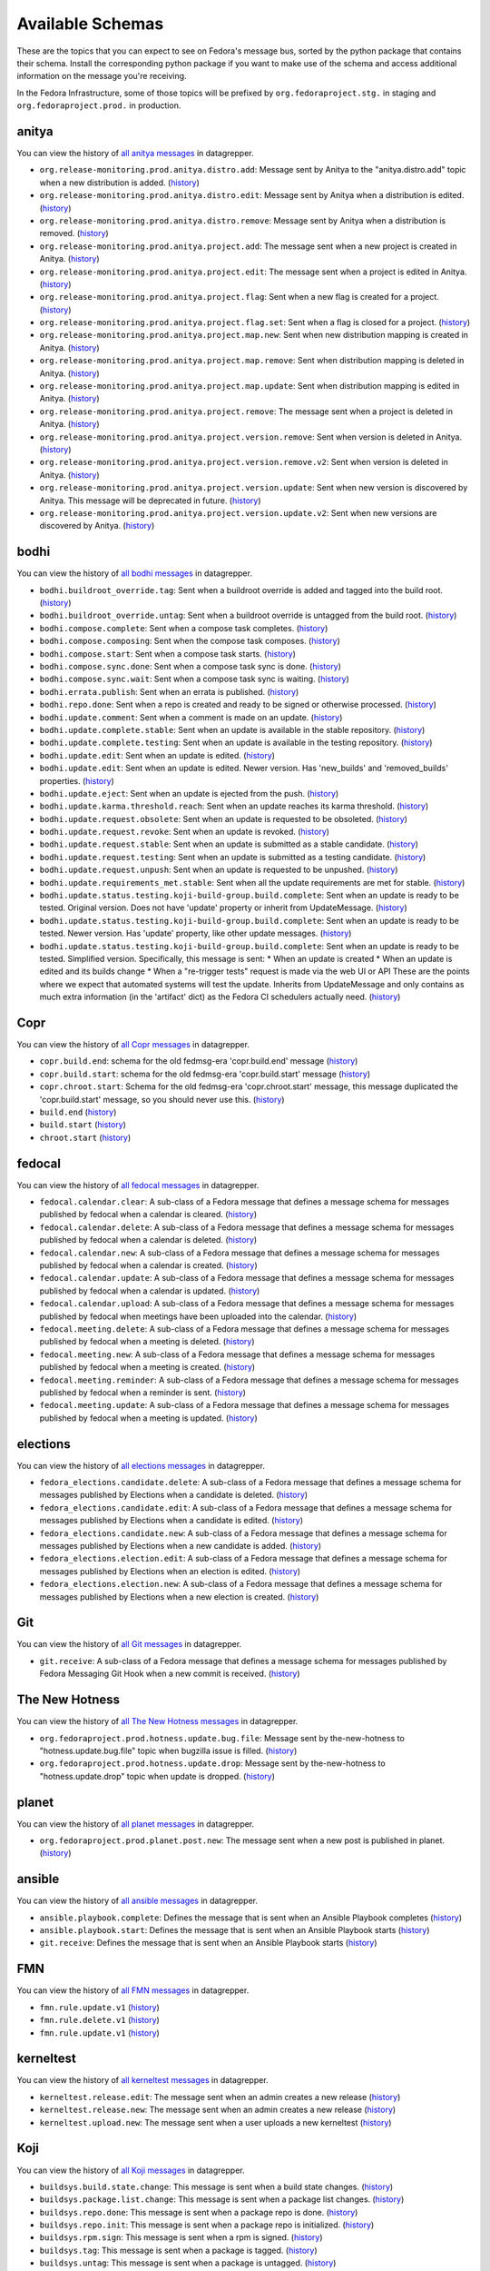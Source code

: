 
=================
Available Schemas
=================

.. This file is autogenerated by the build-schemas-list.py script. Do not edit manually.

These are the topics that you can expect to see on Fedora's message bus,
sorted by the python package that contains their schema.
Install the corresponding python package if you want to make use of the schema
and access additional information on the message you're receiving.

In the Fedora Infrastructure, some of those topics will be prefixed by
``org.fedoraproject.stg.`` in staging and ``org.fedoraproject.prod.`` in production.


anitya
======

You can view the history of `all anitya messages <https://apps.fedoraproject.org/datagrepper/raw?category=anitya>`__ in datagrepper.

* ``org.release-monitoring.prod.anitya.distro.add``: Message sent by Anitya to the "anitya.distro.add" topic when a new distribution is added. (`history <https://apps.fedoraproject.org/datagrepper/raw?topic=org.release-monitoring.prod.anitya.distro.add>`__)
* ``org.release-monitoring.prod.anitya.distro.edit``: Message sent by Anitya when a distribution is edited. (`history <https://apps.fedoraproject.org/datagrepper/raw?topic=org.release-monitoring.prod.anitya.distro.edit>`__)
* ``org.release-monitoring.prod.anitya.distro.remove``: Message sent by Anitya when a distribution is removed. (`history <https://apps.fedoraproject.org/datagrepper/raw?topic=org.release-monitoring.prod.anitya.distro.remove>`__)
* ``org.release-monitoring.prod.anitya.project.add``: The message sent when a new project is created in Anitya. (`history <https://apps.fedoraproject.org/datagrepper/raw?topic=org.release-monitoring.prod.anitya.project.add>`__)
* ``org.release-monitoring.prod.anitya.project.edit``: The message sent when a project is edited in Anitya. (`history <https://apps.fedoraproject.org/datagrepper/raw?topic=org.release-monitoring.prod.anitya.project.edit>`__)
* ``org.release-monitoring.prod.anitya.project.flag``: Sent when a new flag is created for a project. (`history <https://apps.fedoraproject.org/datagrepper/raw?topic=org.release-monitoring.prod.anitya.project.flag>`__)
* ``org.release-monitoring.prod.anitya.project.flag.set``: Sent when a flag is closed for a project. (`history <https://apps.fedoraproject.org/datagrepper/raw?topic=org.release-monitoring.prod.anitya.project.flag.set>`__)
* ``org.release-monitoring.prod.anitya.project.map.new``: Sent when new distribution mapping is created in Anitya. (`history <https://apps.fedoraproject.org/datagrepper/raw?topic=org.release-monitoring.prod.anitya.project.map.new>`__)
* ``org.release-monitoring.prod.anitya.project.map.remove``: Sent when distribution mapping is deleted in Anitya. (`history <https://apps.fedoraproject.org/datagrepper/raw?topic=org.release-monitoring.prod.anitya.project.map.remove>`__)
* ``org.release-monitoring.prod.anitya.project.map.update``: Sent when distribution mapping is edited in Anitya. (`history <https://apps.fedoraproject.org/datagrepper/raw?topic=org.release-monitoring.prod.anitya.project.map.update>`__)
* ``org.release-monitoring.prod.anitya.project.remove``: The message sent when a project is deleted in Anitya. (`history <https://apps.fedoraproject.org/datagrepper/raw?topic=org.release-monitoring.prod.anitya.project.remove>`__)
* ``org.release-monitoring.prod.anitya.project.version.remove``: Sent when version is deleted in Anitya. (`history <https://apps.fedoraproject.org/datagrepper/raw?topic=org.release-monitoring.prod.anitya.project.version.remove>`__)
* ``org.release-monitoring.prod.anitya.project.version.remove.v2``: Sent when version is deleted in Anitya. (`history <https://apps.fedoraproject.org/datagrepper/raw?topic=org.release-monitoring.prod.anitya.project.version.remove.v2>`__)
* ``org.release-monitoring.prod.anitya.project.version.update``: Sent when new version is discovered by Anitya. This message will be deprecated in future. (`history <https://apps.fedoraproject.org/datagrepper/raw?topic=org.release-monitoring.prod.anitya.project.version.update>`__)
* ``org.release-monitoring.prod.anitya.project.version.update.v2``: Sent when new versions are discovered by Anitya. (`history <https://apps.fedoraproject.org/datagrepper/raw?topic=org.release-monitoring.prod.anitya.project.version.update.v2>`__)


bodhi
=====

You can view the history of `all bodhi messages <https://apps.fedoraproject.org/datagrepper/raw?category=bodhi>`__ in datagrepper.

* ``bodhi.buildroot_override.tag``: Sent when a buildroot override is added and tagged into the build root. (`history <https://apps.fedoraproject.org/datagrepper/raw?topic=org.fedoraproject.prod.bodhi.buildroot_override.tag>`__)
* ``bodhi.buildroot_override.untag``: Sent when a buildroot override is untagged from the build root. (`history <https://apps.fedoraproject.org/datagrepper/raw?topic=org.fedoraproject.prod.bodhi.buildroot_override.untag>`__)
* ``bodhi.compose.complete``: Sent when a compose task completes. (`history <https://apps.fedoraproject.org/datagrepper/raw?topic=org.fedoraproject.prod.bodhi.compose.complete>`__)
* ``bodhi.compose.composing``: Sent when the compose task composes. (`history <https://apps.fedoraproject.org/datagrepper/raw?topic=org.fedoraproject.prod.bodhi.compose.composing>`__)
* ``bodhi.compose.start``: Sent when a compose task starts. (`history <https://apps.fedoraproject.org/datagrepper/raw?topic=org.fedoraproject.prod.bodhi.compose.start>`__)
* ``bodhi.compose.sync.done``: Sent when a compose task sync is done. (`history <https://apps.fedoraproject.org/datagrepper/raw?topic=org.fedoraproject.prod.bodhi.compose.sync.done>`__)
* ``bodhi.compose.sync.wait``: Sent when a compose task sync is waiting. (`history <https://apps.fedoraproject.org/datagrepper/raw?topic=org.fedoraproject.prod.bodhi.compose.sync.wait>`__)
* ``bodhi.errata.publish``: Sent when an errata is published. (`history <https://apps.fedoraproject.org/datagrepper/raw?topic=org.fedoraproject.prod.bodhi.errata.publish>`__)
* ``bodhi.repo.done``: Sent when a repo is created and ready to be signed or otherwise processed. (`history <https://apps.fedoraproject.org/datagrepper/raw?topic=org.fedoraproject.prod.bodhi.repo.done>`__)
* ``bodhi.update.comment``: Sent when a comment is made on an update. (`history <https://apps.fedoraproject.org/datagrepper/raw?topic=org.fedoraproject.prod.bodhi.update.comment>`__)
* ``bodhi.update.complete.stable``: Sent when an update is available in the stable repository. (`history <https://apps.fedoraproject.org/datagrepper/raw?topic=org.fedoraproject.prod.bodhi.update.complete.stable>`__)
* ``bodhi.update.complete.testing``: Sent when an update is available in the testing repository. (`history <https://apps.fedoraproject.org/datagrepper/raw?topic=org.fedoraproject.prod.bodhi.update.complete.testing>`__)
* ``bodhi.update.edit``: Sent when an update is edited. (`history <https://apps.fedoraproject.org/datagrepper/raw?topic=org.fedoraproject.prod.bodhi.update.edit>`__)
* ``bodhi.update.edit``: Sent when an update is edited. Newer version. Has 'new_builds' and 'removed_builds' properties. (`history <https://apps.fedoraproject.org/datagrepper/raw?topic=org.fedoraproject.prod.bodhi.update.edit>`__)
* ``bodhi.update.eject``: Sent when an update is ejected from the push. (`history <https://apps.fedoraproject.org/datagrepper/raw?topic=org.fedoraproject.prod.bodhi.update.eject>`__)
* ``bodhi.update.karma.threshold.reach``: Sent when an update reaches its karma threshold. (`history <https://apps.fedoraproject.org/datagrepper/raw?topic=org.fedoraproject.prod.bodhi.update.karma.threshold.reach>`__)
* ``bodhi.update.request.obsolete``: Sent when an update is requested to be obsoleted. (`history <https://apps.fedoraproject.org/datagrepper/raw?topic=org.fedoraproject.prod.bodhi.update.request.obsolete>`__)
* ``bodhi.update.request.revoke``: Sent when an update is revoked. (`history <https://apps.fedoraproject.org/datagrepper/raw?topic=org.fedoraproject.prod.bodhi.update.request.revoke>`__)
* ``bodhi.update.request.stable``: Sent when an update is submitted as a stable candidate. (`history <https://apps.fedoraproject.org/datagrepper/raw?topic=org.fedoraproject.prod.bodhi.update.request.stable>`__)
* ``bodhi.update.request.testing``: Sent when an update is submitted as a testing candidate. (`history <https://apps.fedoraproject.org/datagrepper/raw?topic=org.fedoraproject.prod.bodhi.update.request.testing>`__)
* ``bodhi.update.request.unpush``: Sent when an update is requested to be unpushed. (`history <https://apps.fedoraproject.org/datagrepper/raw?topic=org.fedoraproject.prod.bodhi.update.request.unpush>`__)
* ``bodhi.update.requirements_met.stable``: Sent when all the update requirements are met for stable. (`history <https://apps.fedoraproject.org/datagrepper/raw?topic=org.fedoraproject.prod.bodhi.update.requirements_met.stable>`__)
* ``bodhi.update.status.testing.koji-build-group.build.complete``: Sent when an update is ready to be tested. Original version. Does not have 'update' property or inherit from UpdateMessage. (`history <https://apps.fedoraproject.org/datagrepper/raw?topic=org.fedoraproject.prod.bodhi.update.status.testing.koji-build-group.build.complete>`__)
* ``bodhi.update.status.testing.koji-build-group.build.complete``: Sent when an update is ready to be tested. Newer version. Has 'update' property, like other update messages. (`history <https://apps.fedoraproject.org/datagrepper/raw?topic=org.fedoraproject.prod.bodhi.update.status.testing.koji-build-group.build.complete>`__)
* ``bodhi.update.status.testing.koji-build-group.build.complete``: Sent when an update is ready to be tested. Simplified version. Specifically, this message is sent: * When an update is created * When an update is edited and its builds change * When a "re-trigger tests" request is made via the web UI or API These are the points where we expect that automated systems will test the update. Inherits from UpdateMessage and only contains as much extra information (in the 'artifact' dict) as the Fedora CI schedulers actually need. (`history <https://apps.fedoraproject.org/datagrepper/raw?topic=org.fedoraproject.prod.bodhi.update.status.testing.koji-build-group.build.complete>`__)


Copr
====

You can view the history of `all Copr messages <https://apps.fedoraproject.org/datagrepper/raw?category=copr>`__ in datagrepper.

* ``copr.build.end``: schema for the old fedmsg-era 'copr.build.end' message (`history <https://apps.fedoraproject.org/datagrepper/raw?topic=org.fedoraproject.prod.copr.build.end>`__)
* ``copr.build.start``: schema for the old fedmsg-era 'copr.build.start' message (`history <https://apps.fedoraproject.org/datagrepper/raw?topic=org.fedoraproject.prod.copr.build.start>`__)
* ``copr.chroot.start``: Schema for the old fedmsg-era 'copr.chroot.start' message, this message duplicated the 'copr.build.start' message, so you should never use this. (`history <https://apps.fedoraproject.org/datagrepper/raw?topic=org.fedoraproject.prod.copr.chroot.start>`__)
* ``build.end`` (`history <https://apps.fedoraproject.org/datagrepper/raw?topic=org.fedoraproject.prod.build.end>`__)
* ``build.start`` (`history <https://apps.fedoraproject.org/datagrepper/raw?topic=org.fedoraproject.prod.build.start>`__)
* ``chroot.start`` (`history <https://apps.fedoraproject.org/datagrepper/raw?topic=org.fedoraproject.prod.chroot.start>`__)


fedocal
=======

You can view the history of `all fedocal messages <https://apps.fedoraproject.org/datagrepper/raw?category=fedocal>`__ in datagrepper.

* ``fedocal.calendar.clear``: A sub-class of a Fedora message that defines a message schema for messages published by fedocal when a calendar is cleared. (`history <https://apps.fedoraproject.org/datagrepper/raw?topic=org.fedoraproject.prod.fedocal.calendar.clear>`__)
* ``fedocal.calendar.delete``: A sub-class of a Fedora message that defines a message schema for messages published by fedocal when a calendar is deleted. (`history <https://apps.fedoraproject.org/datagrepper/raw?topic=org.fedoraproject.prod.fedocal.calendar.delete>`__)
* ``fedocal.calendar.new``: A sub-class of a Fedora message that defines a message schema for messages published by fedocal when a calendar is created. (`history <https://apps.fedoraproject.org/datagrepper/raw?topic=org.fedoraproject.prod.fedocal.calendar.new>`__)
* ``fedocal.calendar.update``: A sub-class of a Fedora message that defines a message schema for messages published by fedocal when a calendar is updated. (`history <https://apps.fedoraproject.org/datagrepper/raw?topic=org.fedoraproject.prod.fedocal.calendar.update>`__)
* ``fedocal.calendar.upload``: A sub-class of a Fedora message that defines a message schema for messages published by fedocal when meetings have been uploaded into the calendar. (`history <https://apps.fedoraproject.org/datagrepper/raw?topic=org.fedoraproject.prod.fedocal.calendar.upload>`__)
* ``fedocal.meeting.delete``: A sub-class of a Fedora message that defines a message schema for messages published by fedocal when a meeting is deleted. (`history <https://apps.fedoraproject.org/datagrepper/raw?topic=org.fedoraproject.prod.fedocal.meeting.delete>`__)
* ``fedocal.meeting.new``: A sub-class of a Fedora message that defines a message schema for messages published by fedocal when a meeting is created. (`history <https://apps.fedoraproject.org/datagrepper/raw?topic=org.fedoraproject.prod.fedocal.meeting.new>`__)
* ``fedocal.meeting.reminder``: A sub-class of a Fedora message that defines a message schema for messages published by fedocal when a reminder is sent. (`history <https://apps.fedoraproject.org/datagrepper/raw?topic=org.fedoraproject.prod.fedocal.meeting.reminder>`__)
* ``fedocal.meeting.update``: A sub-class of a Fedora message that defines a message schema for messages published by fedocal when a meeting is updated. (`history <https://apps.fedoraproject.org/datagrepper/raw?topic=org.fedoraproject.prod.fedocal.meeting.update>`__)


elections
=========

You can view the history of `all elections messages <https://apps.fedoraproject.org/datagrepper/raw?category=fedora_elections>`__ in datagrepper.

* ``fedora_elections.candidate.delete``: A sub-class of a Fedora message that defines a message schema for messages published by Elections when a candidate is deleted. (`history <https://apps.fedoraproject.org/datagrepper/raw?topic=org.fedoraproject.prod.fedora_elections.candidate.delete>`__)
* ``fedora_elections.candidate.edit``: A sub-class of a Fedora message that defines a message schema for messages published by Elections when a candidate is edited. (`history <https://apps.fedoraproject.org/datagrepper/raw?topic=org.fedoraproject.prod.fedora_elections.candidate.edit>`__)
* ``fedora_elections.candidate.new``: A sub-class of a Fedora message that defines a message schema for messages published by Elections when a new candidate is added. (`history <https://apps.fedoraproject.org/datagrepper/raw?topic=org.fedoraproject.prod.fedora_elections.candidate.new>`__)
* ``fedora_elections.election.edit``: A sub-class of a Fedora message that defines a message schema for messages published by Elections when an election is edited. (`history <https://apps.fedoraproject.org/datagrepper/raw?topic=org.fedoraproject.prod.fedora_elections.election.edit>`__)
* ``fedora_elections.election.new``: A sub-class of a Fedora message that defines a message schema for messages published by Elections when a new election is created. (`history <https://apps.fedoraproject.org/datagrepper/raw?topic=org.fedoraproject.prod.fedora_elections.election.new>`__)


Git
===

You can view the history of `all Git messages <https://apps.fedoraproject.org/datagrepper/raw?category=git>`__ in datagrepper.

* ``git.receive``: A sub-class of a Fedora message that defines a message schema for messages published by Fedora Messaging Git Hook when a new commit is received. (`history <https://apps.fedoraproject.org/datagrepper/raw?topic=org.fedoraproject.prod.git.receive>`__)


The New Hotness
===============

You can view the history of `all The New Hotness messages <https://apps.fedoraproject.org/datagrepper/raw?category=hotness>`__ in datagrepper.

* ``org.fedoraproject.prod.hotness.update.bug.file``: Message sent by the-new-hotness to "hotness.update.bug.file" topic when bugzilla issue is filled. (`history <https://apps.fedoraproject.org/datagrepper/raw?topic=org.fedoraproject.prod.hotness.update.bug.file>`__)
* ``org.fedoraproject.prod.hotness.update.drop``: Message sent by the-new-hotness to "hotness.update.drop" topic when update is dropped. (`history <https://apps.fedoraproject.org/datagrepper/raw?topic=org.fedoraproject.prod.hotness.update.drop>`__)


planet
======

You can view the history of `all planet messages <https://apps.fedoraproject.org/datagrepper/raw?category=planet>`__ in datagrepper.

* ``org.fedoraproject.prod.planet.post.new``: The message sent when a new post is published in planet. (`history <https://apps.fedoraproject.org/datagrepper/raw?topic=org.fedoraproject.prod.planet.post.new>`__)


ansible
=======

You can view the history of `all ansible messages <https://apps.fedoraproject.org/datagrepper/raw?category=ansible>`__ in datagrepper.

* ``ansible.playbook.complete``: Defines the message that is sent when an Ansible Playbook completes (`history <https://apps.fedoraproject.org/datagrepper/raw?topic=org.fedoraproject.prod.ansible.playbook.complete>`__)
* ``ansible.playbook.start``: Defines the message that is sent when an Ansible Playbook starts (`history <https://apps.fedoraproject.org/datagrepper/raw?topic=org.fedoraproject.prod.ansible.playbook.start>`__)
* ``git.receive``: Defines the message that is sent when an Ansible Playbook starts (`history <https://apps.fedoraproject.org/datagrepper/raw?topic=org.fedoraproject.prod.git.receive>`__)


FMN
===

You can view the history of `all FMN messages <https://apps.fedoraproject.org/datagrepper/raw?category=fmn>`__ in datagrepper.

* ``fmn.rule.update.v1`` (`history <https://apps.fedoraproject.org/datagrepper/raw?topic=org.fedoraproject.prod.fmn.rule.update.v1>`__)
* ``fmn.rule.delete.v1`` (`history <https://apps.fedoraproject.org/datagrepper/raw?topic=org.fedoraproject.prod.fmn.rule.delete.v1>`__)
* ``fmn.rule.update.v1`` (`history <https://apps.fedoraproject.org/datagrepper/raw?topic=org.fedoraproject.prod.fmn.rule.update.v1>`__)


kerneltest
==========

You can view the history of `all kerneltest messages <https://apps.fedoraproject.org/datagrepper/raw?category=kerneltest>`__ in datagrepper.

* ``kerneltest.release.edit``: The message sent when an admin creates a new release (`history <https://apps.fedoraproject.org/datagrepper/raw?topic=org.fedoraproject.prod.kerneltest.release.edit>`__)
* ``kerneltest.release.new``: The message sent when an admin creates a new release (`history <https://apps.fedoraproject.org/datagrepper/raw?topic=org.fedoraproject.prod.kerneltest.release.new>`__)
* ``kerneltest.upload.new``: The message sent when a user uploads a new kerneltest (`history <https://apps.fedoraproject.org/datagrepper/raw?topic=org.fedoraproject.prod.kerneltest.upload.new>`__)


Koji
====

You can view the history of `all Koji messages <https://apps.fedoraproject.org/datagrepper/raw?category=buildsys>`__ in datagrepper.

* ``buildsys.build.state.change``: This message is sent when a build state changes. (`history <https://apps.fedoraproject.org/datagrepper/raw?topic=org.fedoraproject.prod.buildsys.build.state.change>`__)
* ``buildsys.package.list.change``: This message is sent when a package list changes. (`history <https://apps.fedoraproject.org/datagrepper/raw?topic=org.fedoraproject.prod.buildsys.package.list.change>`__)
* ``buildsys.repo.done``: This message is sent when a package repo is done. (`history <https://apps.fedoraproject.org/datagrepper/raw?topic=org.fedoraproject.prod.buildsys.repo.done>`__)
* ``buildsys.repo.init``: This message is sent when a package repo is initialized. (`history <https://apps.fedoraproject.org/datagrepper/raw?topic=org.fedoraproject.prod.buildsys.repo.init>`__)
* ``buildsys.rpm.sign``: This message is sent when a rpm is signed. (`history <https://apps.fedoraproject.org/datagrepper/raw?topic=org.fedoraproject.prod.buildsys.rpm.sign>`__)
* ``buildsys.tag``: This message is sent when a package is tagged. (`history <https://apps.fedoraproject.org/datagrepper/raw?topic=org.fedoraproject.prod.buildsys.tag>`__)
* ``buildsys.untag``: This message is sent when a package is untagged. (`history <https://apps.fedoraproject.org/datagrepper/raw?topic=org.fedoraproject.prod.buildsys.untag>`__)
* ``buildsys.task.state.change``: This message is sent when a task state changes. (`history <https://apps.fedoraproject.org/datagrepper/raw?topic=org.fedoraproject.prod.buildsys.task.state.change>`__)


Koschei
=======

You can view the history of `all Koschei messages <https://apps.fedoraproject.org/datagrepper/raw?category=koschei>`__ in datagrepper.

* ``koschei.collection.state.change``: Messages published by Koschei when a collection state changes.     For example when collection buildroot becomes unresolvable     (broken) or when it is fixed. (`history <https://apps.fedoraproject.org/datagrepper/raw?topic=org.fedoraproject.prod.koschei.collection.state.change>`__)
* ``koschei.package.state.change``: Messages published by Koschei when a package state changes.     For example when package starts to fail to build, package     dependencies become unresolved or when package is fixed. (`history <https://apps.fedoraproject.org/datagrepper/raw?topic=org.fedoraproject.prod.koschei.package.state.change>`__)


mdapi
=====

You can view the history of `all mdapi messages <https://apps.fedoraproject.org/datagrepper/raw?category=mdapi>`__ in datagrepper.

* ``mdapi.repo.update``: A sub-class of a Fedora message that defines a message schema for messages published by mdapi when a repo's info is updated. (`history <https://apps.fedoraproject.org/datagrepper/raw?topic=org.fedoraproject.prod.mdapi.repo.update>`__)


Wiki
====

You can view the history of `all Wiki messages <https://apps.fedoraproject.org/datagrepper/raw?category=wiki>`__ in datagrepper.

* ``wiki.article.edit``: A sub-class of a Fedora message that defines a message schema for messages published by Mediawiki when a new thing is created. (`history <https://apps.fedoraproject.org/datagrepper/raw?topic=org.fedoraproject.prod.wiki.article.edit>`__)


meetbot
=======

You can view the history of `all meetbot messages <https://apps.fedoraproject.org/datagrepper/raw?category=meetbot>`__ in datagrepper.

* ``meetbot.meeting.complete`` (`history <https://apps.fedoraproject.org/datagrepper/raw?topic=org.fedoraproject.prod.meetbot.meeting.complete>`__)
* ``meetbot.meeting.start`` (`history <https://apps.fedoraproject.org/datagrepper/raw?topic=org.fedoraproject.prod.meetbot.meeting.start>`__)


FAS
===

You can view the history of `all FAS messages <https://apps.fedoraproject.org/datagrepper/raw?category=fas>`__ in datagrepper.

* ``fas.group.member.sponsor``: The message sent when a user is added to a group by a sponsor (`history <https://apps.fedoraproject.org/datagrepper/raw?topic=org.fedoraproject.prod.fas.group.member.sponsor>`__)
* ``fas.user.create``: The message sent when a user is created (`history <https://apps.fedoraproject.org/datagrepper/raw?topic=org.fedoraproject.prod.fas.user.create>`__)
* ``fas.user.update``: The message sent when a user is updated (`history <https://apps.fedoraproject.org/datagrepper/raw?topic=org.fedoraproject.prod.fas.user.update>`__)


nuancier
========

You can view the history of `all nuancier messages <https://apps.fedoraproject.org/datagrepper/raw?category=nuancier>`__ in datagrepper.

* ``nuancier.new``: A sub-class of a Fedora message that defines a message schema for messages published by nuancier when a new thing is created. (`history <https://apps.fedoraproject.org/datagrepper/raw?topic=org.fedoraproject.prod.nuancier.new>`__)


Pagure
======

You can view the history of `all Pagure messages <https://apps.fedoraproject.org/datagrepper/raw?category=pagure>`__ in datagrepper.

* ``pagure.Test.notification``: A sub-class of a Fedora message that defines a message schema for messages published by pagure when a new thing is created. (`history <https://apps.fedoraproject.org/datagrepper/raw?topic=org.fedoraproject.prod.pagure.Test.notification>`__)
* ``pagure.commit.flag.added``: A sub-class of a Fedora message that defines a message schema for messages published by pagure when a new thing is created. (`history <https://apps.fedoraproject.org/datagrepper/raw?topic=org.fedoraproject.prod.pagure.commit.flag.added>`__)
* ``pagure.commit.flag.updated``: A sub-class of a Fedora message that defines a message schema for messages published by pagure when a new thing is created. (`history <https://apps.fedoraproject.org/datagrepper/raw?topic=org.fedoraproject.prod.pagure.commit.flag.updated>`__)
* ``pagure.git.branch.creation``: A sub-class of a Fedora message that defines a message schema for messages published by pagure when a new thing is created. (`history <https://apps.fedoraproject.org/datagrepper/raw?topic=org.fedoraproject.prod.pagure.git.branch.creation>`__)
* ``pagure.git.branch.deletion``: A sub-class of a Fedora message that defines a message schema for messages published by pagure when a new thing is created. (`history <https://apps.fedoraproject.org/datagrepper/raw?topic=org.fedoraproject.prod.pagure.git.branch.deletion>`__)
* ``pagure.git.receive``: A sub-class of a Fedora message that defines a message schema for messages published by pagure when a new thing is created. (`history <https://apps.fedoraproject.org/datagrepper/raw?topic=org.fedoraproject.prod.pagure.git.receive>`__)
* ``pagure.git.tag.creation``: A sub-class of a Fedora message that defines a message schema for messages published by pagure when a new thing is created. (`history <https://apps.fedoraproject.org/datagrepper/raw?topic=org.fedoraproject.prod.pagure.git.tag.creation>`__)
* ``pagure.git.tag.deletion``: A sub-class of a Fedora message that defines a message schema for messages published by pagure when a new thing is created. (`history <https://apps.fedoraproject.org/datagrepper/raw?topic=org.fedoraproject.prod.pagure.git.tag.deletion>`__)
* ``pagure.group.edit``: A sub-class of a Fedora message that defines a message schema for messages published by pagure when a new thing is created. (`history <https://apps.fedoraproject.org/datagrepper/raw?topic=org.fedoraproject.prod.pagure.group.edit>`__)
* ``pagure.issue.assigned.added``: A sub-class of a Fedora message that defines a message schema for messages published by pagure when an issue is assigned. (`history <https://apps.fedoraproject.org/datagrepper/raw?topic=org.fedoraproject.prod.pagure.issue.assigned.added>`__)
* ``pagure.issue.assigned.reset``: A sub-class of a Fedora message that defines a message schema for messages published by pagure when an issue is un-assigned. (`history <https://apps.fedoraproject.org/datagrepper/raw?topic=org.fedoraproject.prod.pagure.issue.assigned.reset>`__)
* ``pagure.issue.comment.added``: A sub-class of a Fedora message that defines a message schema for messages published by pagure when a comment is added to an issue. (`history <https://apps.fedoraproject.org/datagrepper/raw?topic=org.fedoraproject.prod.pagure.issue.comment.added>`__)
* ``pagure.issue.dependency.added``: A sub-class of a Fedora message that defines a message schema for messages published by pagure when a dependency is added to an issue. (`history <https://apps.fedoraproject.org/datagrepper/raw?topic=org.fedoraproject.prod.pagure.issue.dependency.added>`__)
* ``pagure.issue.dependency.removed``: A sub-class of a Fedora message that defines a message schema for messages published by pagure when an issue is deleted. (`history <https://apps.fedoraproject.org/datagrepper/raw?topic=org.fedoraproject.prod.pagure.issue.dependency.removed>`__)
* ``pagure.issue.drop``: A sub-class of a Fedora message that defines a message schema for messages published by pagure when an issue is deleted. (`history <https://apps.fedoraproject.org/datagrepper/raw?topic=org.fedoraproject.prod.pagure.issue.drop>`__)
* ``pagure.issue.edit``: A sub-class of a Fedora message that defines a message schema for messages published by pagure when an issue is updated. (`history <https://apps.fedoraproject.org/datagrepper/raw?topic=org.fedoraproject.prod.pagure.issue.edit>`__)
* ``pagure.issue.new``: A sub-class of a Fedora message that defines a message schema for messages published by pagure when a new thing is created. (`history <https://apps.fedoraproject.org/datagrepper/raw?topic=org.fedoraproject.prod.pagure.issue.new>`__)
* ``pagure.issue.tag.added``: A sub-class of a Fedora message that defines a message schema for messages published by pagure when an issue is deleted. (`history <https://apps.fedoraproject.org/datagrepper/raw?topic=org.fedoraproject.prod.pagure.issue.tag.added>`__)
* ``pagure.issue.tag.removed``: A sub-class of a Fedora message that defines a message schema for messages published by pagure when an issue is deleted. (`history <https://apps.fedoraproject.org/datagrepper/raw?topic=org.fedoraproject.prod.pagure.issue.tag.removed>`__)
* ``pagure.project.deleted``: A sub-class of a Fedora message that defines a message schema for messages published by pagure when a new thing is created. (`history <https://apps.fedoraproject.org/datagrepper/raw?topic=org.fedoraproject.prod.pagure.project.deleted>`__)
* ``pagure.project.edit``: A sub-class of a Fedora message that defines a message schema for messages published by pagure when a new thing is created. (`history <https://apps.fedoraproject.org/datagrepper/raw?topic=org.fedoraproject.prod.pagure.project.edit>`__)
* ``pagure.project.forked``: A sub-class of a Fedora message that defines a message schema for messages published by pagure when a new thing is created. (`history <https://apps.fedoraproject.org/datagrepper/raw?topic=org.fedoraproject.prod.pagure.project.forked>`__)
* ``pagure.project.group.access.updated``: A sub-class of a Fedora message that defines a message schema for messages published by pagure when a new thing is created. (`history <https://apps.fedoraproject.org/datagrepper/raw?topic=org.fedoraproject.prod.pagure.project.group.access.updated>`__)
* ``pagure.project.group.added``: A sub-class of a Fedora message that defines a message schema for messages published by pagure when a new thing is created. (`history <https://apps.fedoraproject.org/datagrepper/raw?topic=org.fedoraproject.prod.pagure.project.group.added>`__)
* ``pagure.project.group.removed``: A sub-class of a Fedora message that defines a message schema for messages published by pagure when a new thing is created. (`history <https://apps.fedoraproject.org/datagrepper/raw?topic=org.fedoraproject.prod.pagure.project.group.removed>`__)
* ``pagure.project.new``: A sub-class of a Fedora message that defines a message schema for messages published by pagure when a new thing is created. (`history <https://apps.fedoraproject.org/datagrepper/raw?topic=org.fedoraproject.prod.pagure.project.new>`__)
* ``pagure.project.tag.edited``: A sub-class of a Fedora message that defines a message schema for messages published by pagure when a new thing is created. (`history <https://apps.fedoraproject.org/datagrepper/raw?topic=org.fedoraproject.prod.pagure.project.tag.edited>`__)
* ``pagure.project.tag.removed``: A sub-class of a Fedora message that defines a message schema for messages published by pagure when a new thing is created. (`history <https://apps.fedoraproject.org/datagrepper/raw?topic=org.fedoraproject.prod.pagure.project.tag.removed>`__)
* ``pagure.project.user.access.updated``: A sub-class of a Fedora message that defines a message schema for messages published by pagure when a new thing is created. (`history <https://apps.fedoraproject.org/datagrepper/raw?topic=org.fedoraproject.prod.pagure.project.user.access.updated>`__)
* ``pagure.project.user.added``: A sub-class of a Fedora message that defines a message schema for messages published by pagure when a new thing is created. (`history <https://apps.fedoraproject.org/datagrepper/raw?topic=org.fedoraproject.prod.pagure.project.user.added>`__)
* ``pagure.project.user.removed``: A sub-class of a Fedora message that defines a message schema for messages published by pagure when a new thing is created. (`history <https://apps.fedoraproject.org/datagrepper/raw?topic=org.fedoraproject.prod.pagure.project.user.removed>`__)
* ``pagure.pull-request.assigned.added``: A sub-class of a Fedora message that defines a message schema for messages published by pagure when a pull request is assigned. (`history <https://apps.fedoraproject.org/datagrepper/raw?topic=org.fedoraproject.prod.pagure.pull-request.assigned.added>`__)
* ``pagure.pull-request.assigned.reset``: A sub-class of a Fedora message that defines a message schema for messages published by pagure when a pull request is un-assigned. (`history <https://apps.fedoraproject.org/datagrepper/raw?topic=org.fedoraproject.prod.pagure.pull-request.assigned.reset>`__)
* ``pagure.pull-request.closed``: A sub-class of a Fedora message that defines a message schema for messages published by pagure when a pull request is closed. (`history <https://apps.fedoraproject.org/datagrepper/raw?topic=org.fedoraproject.prod.pagure.pull-request.closed>`__)
* ``pagure.pull-request.comment.added``: A sub-class of a Fedora message that defines a message schema for messages published by pagure when a comment is added to a PR. (`history <https://apps.fedoraproject.org/datagrepper/raw?topic=org.fedoraproject.prod.pagure.pull-request.comment.added>`__)
* ``pagure.pull-request.comment.edited``: A sub-class of a Fedora message that defines a message schema for messages published by pagure when a comment is edited on a PR. (`history <https://apps.fedoraproject.org/datagrepper/raw?topic=org.fedoraproject.prod.pagure.pull-request.comment.edited>`__)
* ``pagure.pull-request.flag.added``: A sub-class of a Fedora message that defines a message schema for messages published by pagure when a flag is added on a PR. (`history <https://apps.fedoraproject.org/datagrepper/raw?topic=org.fedoraproject.prod.pagure.pull-request.flag.added>`__)
* ``pagure.pull-request.flag.updated``: A sub-class of a Fedora message that defines a message schema for messages published by pagure when a flag is updated on a PR (`history <https://apps.fedoraproject.org/datagrepper/raw?topic=org.fedoraproject.prod.pagure.pull-request.flag.updated>`__)
* ``pagure.pull-request.initial_comment.edited``: A sub-class of a Fedora message that defines a message schema for messages published by pagure when an initial PR comment is edited. (`history <https://apps.fedoraproject.org/datagrepper/raw?topic=org.fedoraproject.prod.pagure.pull-request.initial_comment.edited>`__)
* ``pagure.pull-request.new``: A sub-class of a Fedora message that defines a message schema for messages published by pagure when a pull request is created. (`history <https://apps.fedoraproject.org/datagrepper/raw?topic=org.fedoraproject.prod.pagure.pull-request.new>`__)
* ``pagure.pull-request.rebased``: A sub-class of a Fedora message that defines a message schema for messages published by pagure when a PR is rebased. (`history <https://apps.fedoraproject.org/datagrepper/raw?topic=org.fedoraproject.prod.pagure.pull-request.rebased>`__)
* ``pagure.pull-request.reopened``: A sub-class of a Fedora message that defines a message schema for messages published by pagure when a PR is reopened. (`history <https://apps.fedoraproject.org/datagrepper/raw?topic=org.fedoraproject.prod.pagure.pull-request.reopened>`__)
* ``pagure.pull-request.tag.added``: A sub-class of a Fedora message that defines a message schema for messages published by pagure when a tag is added on a PR. (`history <https://apps.fedoraproject.org/datagrepper/raw?topic=org.fedoraproject.prod.pagure.pull-request.tag.added>`__)
* ``pagure.pull-request.tag.removed``: A sub-class of a Fedora message that defines a message schema for messages published by pagure when a tag is removed on a PR. (`history <https://apps.fedoraproject.org/datagrepper/raw?topic=org.fedoraproject.prod.pagure.pull-request.tag.removed>`__)
* ``pagure.pull-request.updated``: A sub-class of a Fedora message that defines a message schema for messages published by pagure when a PR is updated. (`history <https://apps.fedoraproject.org/datagrepper/raw?topic=org.fedoraproject.prod.pagure.pull-request.updated>`__)


tahrir
======

You can view the history of `all tahrir messages <https://apps.fedoraproject.org/datagrepper/raw?category=person>`__ in datagrepper.

* ``person.login.first``: The message sent when a user logs into tahrir for the first time (`history <https://apps.fedoraproject.org/datagrepper/raw?topic=org.fedoraproject.prod.person.login.first>`__)
